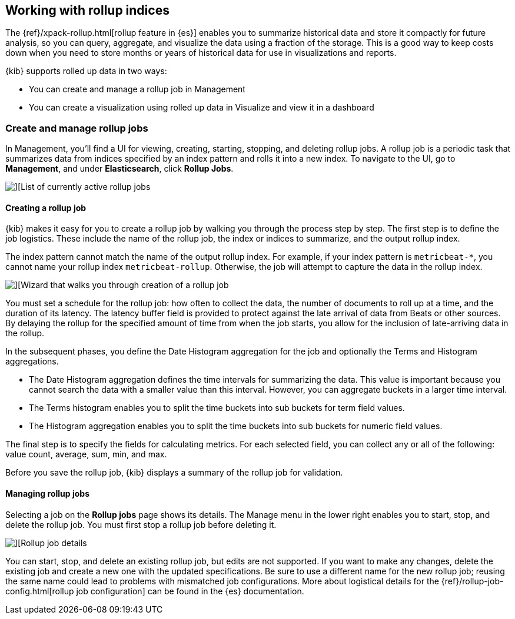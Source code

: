 [[data-rollups]]
== Working with rollup indices

The {ref}/xpack-rollup.html[rollup feature in {es}]
enables you to summarize historical data and store it compactly for future analysis, 
so you can query, aggregate, and visualize the data using a fraction of the storage. 
This is a good way to keep costs down when you need to store months or years of 
historical data for use in visualizations and reports.  

{kib} supports rolled up data in two ways:

* You can create and manage a rollup job in Management
* You can create a visualization using rolled up data in 
Visualize and view it in a dashboard



[[create-and-manage-rollup-job]]
=== Create and manage rollup jobs

In Management, you'll find a UI for viewing, creating, starting, stopping, and 
deleting rollup jobs. A rollup job is a periodic task that summarizes data from 
indices specified by an index pattern and rolls it into a new index. To navigate 
to the UI, go to *Management*, and under *Elasticsearch*, click *Rollup Jobs*. 

[role="screenshot"]
image::images/management_rollup_list.png[][List of currently active rollup jobs]

[float]
[[create-rollup-job]]
==== Creating a rollup job

{kib} makes it easy for you to create a rollup job by walking you through the 
process step by step. The first step is to define the job logistics. These include 
the name of the rollup job, the index or indices to summarize, and the output rollup index.  

The index pattern cannot match the name of the output rollup index. For example,
if your index pattern is `metricbeat-*`, you cannot name your rollup index
`metricbeat-rollup`.  Otherwise, the job will attempt to capture the data in the 
rollup index.

[role="screenshot"]
image::images/management_create_rollup_job.png[][Wizard that walks you through creation of a rollup job]

You must set a schedule for the rollup job: how often to collect the data, 
the number of documents to roll up at a time, and the duration of its latency. 
The latency buffer field is provided to protect against the late arrival of data 
from Beats or other sources. By delaying the rollup for the specified amount of 
time from when the job starts, you allow for the inclusion of late-arriving data 
in the rollup.

In the subsequent phases, you define the Date Histogram aggregation for the job 
and optionally the Terms and Histogram aggregations.

* The Date Histogram aggregation defines the time intervals for summarizing the data. 
This value is important because you cannot search the data with a smaller value 
than this interval. However, you can aggregate buckets in a larger time interval. 

* The Terms histogram enables you to split the time buckets into sub buckets for 
term field values. 

* The Histogram aggregation enables you to split the time buckets into sub buckets 
for numeric field values. 

The final step is to specify the fields for calculating metrics. For each selected 
field, you can collect any or all of the following: value count, average, sum, min, and max.

Before you save the rollup job, {kib} displays a summary of the rollup job for 
validation.

[float]
[[manage-rollup-job]]
==== Managing rollup jobs

Selecting a job on the *Rollup jobs* page shows its details. The Manage menu in 
the lower right enables you to start, stop, and delete the rollup job.
You must first stop a rollup job before deleting it.

[role="screenshot"]
image::images/management_rollup_job_details.png[][Rollup job details]

You can start, stop, and delete an existing rollup job, but edits are not supported. 
If you want to make any changes, delete the existing job and create a new one with 
the updated specifications. Be sure to use a different name for the new rollup job; 
reusing the same name could lead to problems with mismatched job configurations. 
More about logistical details for the {ref}/rollup-job-config.html[rollup job configuration] 
can be found in the {es} documentation.


